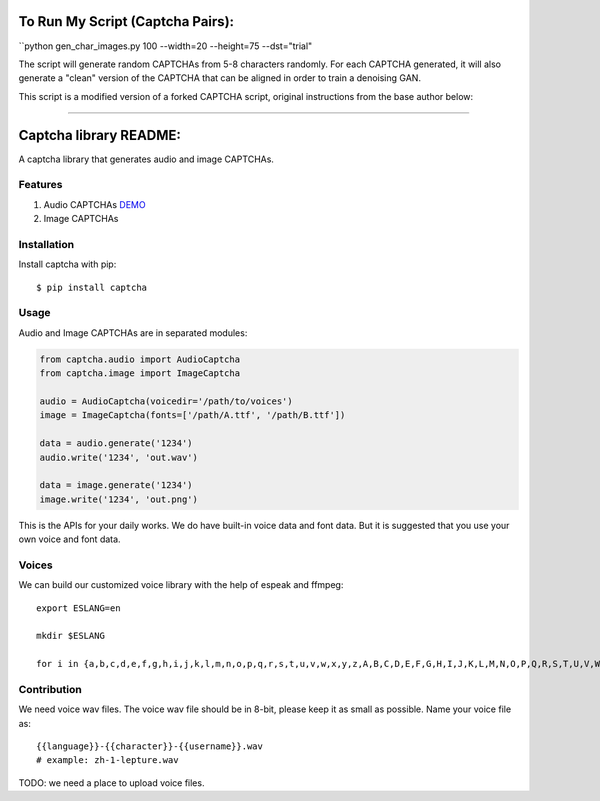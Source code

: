 To Run My Script (Captcha Pairs):  
========  

``python gen_char_images.py 100 --width=20 --height=75 --dst="trial"

The script will generate random CAPTCHAs from 5-8 characters randomly. For each CAPTCHA generated, it will also generate a "clean" version of the CAPTCHA that can be aligned in order to train a denoising GAN.

This script is a modified version of a forked CAPTCHA script, original instructions from the base author below:

=======

Captcha library README:
=======

A captcha library that generates audio and image CAPTCHAs.

.. image:: https://img.shields.io/badge/donate-lepture-ff69b4.svg
   :target: https://lepture.com/donate
   :alt: Donate lepture
.. image:: https://img.shields.io/badge/I0-patreon-f96854.svg
   :target: https://patreon.com/lepture
   :alt: Become a Patreon
.. image:: https://travis-ci.org/lepture/captcha.svg?branch=master
   :target: https://travis-ci.org/lepture/captcha
.. image:: https://ci.appveyor.com/api/projects/status/amm21f13lx4wuura?svg=true
   :target: https://ci.appveyor.com/project/lepture/captcha
.. image:: https://coveralls.io/repos/lepture/captcha/badge.svg?branch=master
   :target: https://coveralls.io/r/lepture/captcha

Features
--------

1. Audio CAPTCHAs `DEMO <https://github.com/lepture/captcha/releases/download/v0.1-beta/out.wav>`_
2. Image CAPTCHAs

.. image:: https://cloud.githubusercontent.com/assets/290496/5213632/95e68768-764b-11e4-862f-d95a8f776cdd.png


Installation
------------

Install captcha with pip::

    $ pip install captcha

Usage
-----

Audio and Image CAPTCHAs are in separated modules:

.. code:: python

    from captcha.audio import AudioCaptcha
    from captcha.image import ImageCaptcha

    audio = AudioCaptcha(voicedir='/path/to/voices')
    image = ImageCaptcha(fonts=['/path/A.ttf', '/path/B.ttf'])

    data = audio.generate('1234')
    audio.write('1234', 'out.wav')

    data = image.generate('1234')
    image.write('1234', 'out.png')

This is the APIs for your daily works. We do have built-in voice data and font
data. But it is suggested that you use your own voice and font data.

Voices
------

We can build our customized voice library with the help of espeak and ffmpeg::

   export ESLANG=en

   mkdir $ESLANG

   for i in {a,b,c,d,e,f,g,h,i,j,k,l,m,n,o,p,q,r,s,t,u,v,w,x,y,z,A,B,C,D,E,F,G,H,I,J,K,L,M,N,O,P,Q,R,S,T,U,V,W,X,Y,Z,0,1,2,3,4,5,6,7,8,9}; do mkdir $ESLANG/$i; espeak -a 150 -s 100 -p 15 -v$ESLANG $i -w $ESLANG/$i/orig_default.wav; ffmpeg -i $ESLANG/$i/orig_default.wav -ar 8000 -ac 1 -acodec pcm_u8 $ESLANG/$i/default.wav; rm $ESLANG/$i/orig_default.wav; done


Contribution
------------

We need voice wav files. The voice wav file should be in 8-bit, please keep it
as small as possible. Name your voice file as::

    {{language}}-{{character}}-{{username}}.wav
    # example: zh-1-lepture.wav

TODO: we need a place to upload voice files.
